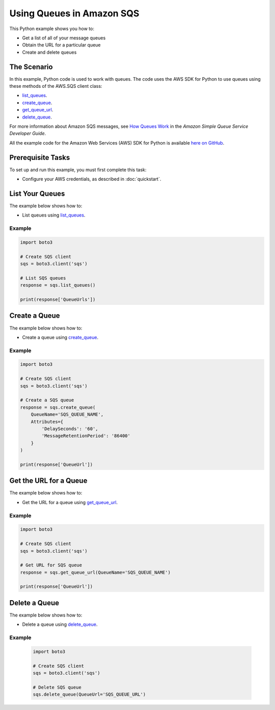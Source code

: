 .. Copyright 2010-2017 Amazon.com, Inc. or its affiliates. All Rights Reserved.

   This work is licensed under a Creative Commons Attribution-NonCommercial-ShareAlike 4.0
   International License (the "License"). You may not use this file except in compliance with the
   License. A copy of the License is located at http://creativecommons.org/licenses/by-nc-sa/4.0/.

   This file is distributed on an "AS IS" BASIS, WITHOUT WARRANTIES OR CONDITIONS OF ANY KIND,
   either express or implied. See the License for the specific language governing permissions and
   limitations under the License.
   
.. _aws-boto3-sqs-using-queues:   

##########################
Using Queues in Amazon SQS
##########################

This Python example shows you how to:

* Get a list of all of your message queues

* Obtain the URL for a particular queue

* Create and delete queues

The Scenario
============

In this example, Python code is used to work with queues. The code uses the AWS SDK for Python to use 
queues using these methods of the AWS.SQS client class:

* `list_queues <https://boto3.amazonaws.com/v1/documentation/api/latest/reference/services/sqs.html#SQS.Client.list_queues>`_.

* `create_queue <https://boto3.amazonaws.com/v1/documentation/api/latest/reference/services/sqs.html#SQS.Client.create_queue>`_.

* `get_queue_url <https://boto3.amazonaws.com/v1/documentation/api/latest/reference/services/sqs.html#SQS.Client.get_queue_url>`_.

* `delete_queue <https://boto3.amazonaws.com/v1/documentation/api/latest/reference/services/sqs.html#SQS.Client.delete_queue>`_.

For more information about Amazon SQS messages, see 
`How Queues Work <http://docs.aws.amazon.com/AWSSimpleQueueService/latest/SQSDeveloperGuide/sqs-how-it-works.html>`_ 
in the *Amazon Simple Queue Service Developer Guide*.

All the example code for the Amazon Web Services (AWS) SDK for Python is available `here on GitHub <https://github.com/awsdocs/aws-doc-sdk-examples/tree/master/python/example_code>`_.

Prerequisite Tasks
==================

To set up and run this example, you must first complete this task:

* Configure your AWS credentials, as described in :doc:`quickstart`.

List Your Queues
================

The example below shows how to:
 
* List queues using 
  `list_queues <https://boto3.amazonaws.com/v1/documentation/api/latest/reference/services/sqs.html#SQS.Client.list_queues>`_.
  
Example
-------

.. code-block:: python

    import boto3

    # Create SQS client
    sqs = boto3.client('sqs')

    # List SQS queues
    response = sqs.list_queues()

    print(response['QueueUrls'])
 
Create a Queue
==============

The example below shows how to:
 
* Create a queue using 
  `create_queue <https://boto3.amazonaws.com/v1/documentation/api/latest/reference/services/sqs.html#SQS.Client.create_queue>`_.
  
Example
-------

.. code-block:: python

    import boto3

    # Create SQS client
    sqs = boto3.client('sqs')

    # Create a SQS queue
    response = sqs.create_queue(
        QueueName='SQS_QUEUE_NAME',
        Attributes={
            'DelaySeconds': '60',
            'MessageRetentionPeriod': '86400'
        }
    )

    print(response['QueueUrl'])

Get the URL for a Queue
=======================

The example below shows how to:
 
* Get the URL for a queue using 
  `get_queue_url <https://boto3.amazonaws.com/v1/documentation/api/latest/reference/services/sqs.html#SQS.Client.get_queue_url>`_.
  
Example
-------

.. code-block:: python

    import boto3

    # Create SQS client
    sqs = boto3.client('sqs')

    # Get URL for SQS queue
    response = sqs.get_queue_url(QueueName='SQS_QUEUE_NAME')

    print(response['QueueUrl'])

Delete a Queue
==============

The example below shows how to:
 
* Delete a queue using 
  `delete_queue <https://boto3.amazonaws.com/v1/documentation/api/latest/reference/services/sqs.html#SQS.Client.delete_queue>`_.
  
Example
-------

  .. code-block:: python
  
    import boto3

    # Create SQS client
    sqs = boto3.client('sqs')

    # Delete SQS queue
    sqs.delete_queue(QueueUrl='SQS_QUEUE_URL')


 